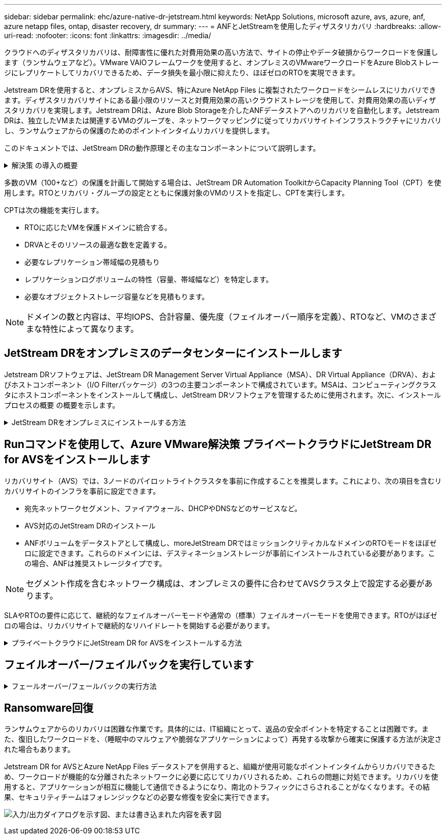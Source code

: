---
sidebar: sidebar 
permalink: ehc/azure-native-dr-jetstream.html 
keywords: NetApp Solutions, microsoft azure, avs, azure, anf, azure netapp files, ontap, disaster recovery, dr 
summary:  
---
= ANFとJetStreamを使用したディザスタリカバリ
:hardbreaks:
:allow-uri-read: 
:nofooter: 
:icons: font
:linkattrs: 
:imagesdir: ../media/


[role="lead"]
クラウドへのディザスタリカバリは、耐障害性に優れた対費用効果の高い方法で、サイトの停止やデータ破損からワークロードを保護します（ランサムウェアなど）。VMware VAIOフレームワークを使用すると、オンプレミスのVMwareワークロードをAzure Blobストレージにレプリケートしてリカバリできるため、データ損失を最小限に抑えたり、ほぼゼロのRTOを実現できます。

Jetstream DRを使用すると、オンプレミスからAVS、特にAzure NetApp Files に複製されたワークロードをシームレスにリカバリできます。ディザスタリカバリサイトにある最小限のリソースと対費用効果の高いクラウドストレージを使用して、対費用効果の高いディザスタリカバリを実現します。Jetstream DRは、Azure Blob Storageを介したANFデータストアへのリカバリを自動化します。Jetstream DRは、独立したVMまたは関連するVMのグループを、ネットワークマッピングに従ってリカバリサイトインフラストラクチャにリカバリし、ランサムウェアからの保護のためのポイントインタイムリカバリを提供します。

このドキュメントでは、JetStream DRの動作原理とその主なコンポーネントについて説明します。

.解決策 の導入の概要
[%collapsible]
====
. JetStream DRソフトウェアをオンプレミスのデータセンターにインストールします。
+
.. JetStream DRソフトウェアバンドルをAzure Marketplace（ZIP）からダウンロードし、JetStream DR MSA（OVA）を指定のクラスタに導入します。
.. I/Oフィルタパッケージを使用してクラスタを設定します(JetStream VIBをインストールします)。
.. DR AVSクラスタと同じリージョンでAzure Blob（Azureストレージアカウント）をプロビジョニング
.. DRVAアプライアンスを導入し、レプリケーションログボリューム（既存のデータストアまたは共有iSCSIストレージからVMDK）を割り当てます。
.. 保護されたドメイン（関連するVMのグループ）を作成し、DRVAとAzure Blob Storage / ANFを割り当てます。
.. 保護を開始します。


. JetStream DRソフトウェアをAzure VMware解決策 プライベートクラウドにインストールします。
+
.. Runコマンドを使用して、JetStream DRをインストールおよび設定します。
.. [Scan Domains]オプションを使用して、同じAzure BLOBコンテナを追加し、ドメインを検出します。
.. 必要なDRVAアプライアンスを導入します。
.. 使用可能なvSANまたはANFデータストアを使用してレプリケーションログボリュームを作成します。
.. 保護されたドメインをインポートし、VMの配置にANFデータストアを使用するようにRocVA（リカバリVA）を設定します。
.. 適切なフェイルオーバーオプションを選択し、ほぼゼロのRTOドメインまたはVMに対して継続的なリハイドレートを開始します。


. 災害発生時に、指定したAVS DRサイトでAzure NetApp Files データストアへのフェイルオーバーをトリガーします。
. 保護対象サイトのリカバリ後、保護対象サイトへのフェイルバックを起動します。開始する前に、前提条件が満たされていることを確認してください https://docs.microsoft.com/en-us/azure/azure-vmware/deploy-disaster-recovery-using-jetstream["リンク"^] また、JetStream Softwareが提供するBandwidth Testing Tool（BWT）を実行して、JetStream DRソフトウェアで使用した場合にAzure BLOBストレージとそのレプリケーション帯域幅のパフォーマンスを評価します。接続を含む前提条件が整ったら、からJetStream DR for AVSをセットアップして登録します https://portal.azure.com/["Azure Marketplace で入手できます"^]。ソフトウェアバンドルをダウンロードしたら、上記のインストールプロセスに進みます。


====
多数のVM（100+など）の保護を計画して開始する場合は、JetStream DR Automation ToolkitからCapacity Planning Tool（CPT）を使用します。RTOとリカバリ・グループの設定とともに保護対象のVMのリストを指定し、CPTを実行します。

CPTは次の機能を実行します。

* RTOに応じたVMを保護ドメインに統合する。
* DRVAとそのリソースの最適な数を定義する。
* 必要なレプリケーション帯域幅の見積もり
* レプリケーションログボリュームの特性（容量、帯域幅など）を特定します。
* 必要なオブジェクトストレージ容量などを見積もります。



NOTE: ドメインの数と内容は、平均IOPS、合計容量、優先度（フェイルオーバー順序を定義）、RTOなど、VMのさまざまな特性によって異なります。



== JetStream DRをオンプレミスのデータセンターにインストールします

Jetstream DRソフトウェアは、JetStream DR Management Server Virtual Appliance（MSA）、DR Virtual Appliance（DRVA）、およびホストコンポーネント（I/O Filterパッケージ）の3つの主要コンポーネントで構成されています。MSAは、コンピューティングクラスタにホストコンポーネントをインストールして構成し、JetStream DRソフトウェアを管理するために使用されます。次に、インストールプロセスの概要 の概要を示します。

.JetStream DRをオンプレミスにインストールする方法
[%collapsible]
====
. 前提条件を確認する。
. キャパシティプランニングツールを実行して、リソースと構成に関する推奨事項を確認します（オプションですが、コンセプトの実証の試用には推奨されます）。
. JetStream DR MSAを指定されたクラスタ内のvSphereホストに展開します。
. ブラウザでDNS名を使用してMSAを起動します。
. vCenterサーバをMSAに登録します。インストールを実行するには、次の手順を実行します。
. JetStream DR MSAが導入され、vCenter Serverが登録されたら、vSphere Web Clientを使用してJetStream DRプラグインにアクセスします。これを行うには、[データセンター]>[設定]>[JetStream DR]に移動します。
+
image:vmware-dr-image8.png["入力/出力ダイアログを示す図、または書き込まれた内容を表す図"]

. JetStream DRインタフェースから、適切なクラスタを選択します。
+
image:vmware-dr-image9.png["入力/出力ダイアログを示す図、または書き込まれた内容を表す図"]

. I/Oフィルタパッケージを使用してクラスタを設定します。
+
image:vmware-dr-image10.png["入力/出力ダイアログを示す図、または書き込まれた内容を表す図"]

. リカバリサイトにAzure Blob Storageを追加します。
. アプライアンスタブからDR仮想アプライアンス（DRVA）を導入します。



NOTE: DRFAはCPTによって自動的に作成できますが、POCトライアルの場合は、DRサイクルを手動で設定して実行することをお勧めします（Start protection > failover > failback）。

JetStream DRVAは、データ複製プロセスの主要な機能を容易にする仮想アプライアンスです。保護されたクラスタには少なくとも1つのDRVAが含まれている必要があります。通常は、ホストごとに1つのDRVAが構成されます。各DRVAは、複数の保護ドメインを管理できます。

image:vmware-dr-image11.png["入力/出力ダイアログを示す図、または書き込まれた内容を表す図"]

この例では、4台のDRVAが80台の仮想マシン用に作成されています。

. 使用可能なデータストアまたは独立した共有iSCSIストレージプールからVMDKを使用して、各DRVAのレプリケーションログボリュームを作成します。
. Protected Domainsタブで、Azure Blob Storageサイト、DRVAインスタンス、およびレプリケーションログに関する情報を使用して、必要な数の保護ドメインを作成します。保護ドメインは、クラスタ内の特定のVMまたはVMのセットを定義します。これらのVMは一緒に保護され、フェイルオーバー/フェイルバック処理の優先順位が割り当てられます。
+
image:vmware-dr-image12.png["入力/出力ダイアログを示す図、または書き込まれた内容を表す図"]

. 保護するVMを選択し、保護ドメインのVM保護を開始します。これにより、指定したBlob Storeへのデータレプリケーションが開始されます。



NOTE: 保護ドメイン内のすべてのVMに同じ保護モードが使用されていることを確認します。


NOTE: ライトバック（VMDK）モードを使用すると、パフォーマンスが向上します。

image:vmware-dr-image13.png["入力/出力ダイアログを示す図、または書き込まれた内容を表す図"]

レプリケーションログボリュームがハイパフォーマンスストレージに配置されていることを確認します。


NOTE: フェイルオーバー実行ブックは、VM（回復グループ）のグループ化、起動順序の設定、およびCPU /メモリの設定とIP設定の変更を行うように構成できます。

====


== Runコマンドを使用して、Azure VMware解決策 プライベートクラウドにJetStream DR for AVSをインストールします

リカバリサイト（AVS）では、3ノードのパイロットライトクラスタを事前に作成することを推奨します。これにより、次の項目を含むリカバリサイトのインフラを事前に設定できます。

* 宛先ネットワークセグメント、ファイアウォール、DHCPやDNSなどのサービスなど。
* AVS対応のJetStream DRのインストール
* ANFボリュームをデータストアとして構成し、moreJetStream DRではミッションクリティカルなドメインのRTOモードをほぼゼロに設定できます。これらのドメインには、デスティネーションストレージが事前にインストールされている必要があります。この場合、ANFは推奨ストレージタイプです。



NOTE: セグメント作成を含むネットワーク構成は、オンプレミスの要件に合わせてAVSクラスタ上で設定する必要があります。

SLAやRTOの要件に応じて、継続的なフェイルオーバーモードや通常の（標準）フェイルオーバーモードを使用できます。RTOがほぼゼロの場合は、リカバリサイトで継続的なリハイドレートを開始する必要があります。

.プライベートクラウドにJetStream DR for AVSをインストールする方法
[%collapsible]
====
Azure VMware解決策 プライベートクラウドにJetStream DR for AVSをインストールするには、次の手順を実行します。

. AzureポータルからAzure VMware解決策 に移動し、プライベートクラウドを選択して、実行コマンド>パッケージ> JSDR.Configurationを選択します。
+

NOTE: Azure VMware解決策 のデフォルトCloudAdminユーザには、AVS対応のJetStream DRをインストールするための十分な権限がありません。Azure VMware解決策 では、JetStream DR用のAzure VMware解決策 実行コマンドを呼び出すことで、JetStream DRを簡単かつ自動でインストールできます。

+
次のスクリーンショットは、DHCPベースのIPアドレスを使用したインストール方法を示しています。

+
image:vmware-dr-image14.png["入力/出力ダイアログを示す図、または書き込まれた内容を表す図"]

. JetStream DR for AVSのインストールが完了したら、ブラウザをリフレッシュします。JetStream DR UIにアクセスするには、SDDC Datacenter > Configure > JetStream DRに移動します。
+
image:vmware-dr-image15.png["入力/出力ダイアログを示す図、または書き込まれた内容を表す図"]

. JetStream DRインターフェイスから、オンプレミスクラスタをストレージサイトとして保護するために使用したAzure Blob Storageアカウントを追加し、Scan Domainsオプションを実行します。
+
image:vmware-dr-image16.png["入力/出力ダイアログを示す図、または書き込まれた内容を表す図"]

. 保護ドメインをインポートしたら、DRVAアプライアンスを展開します。この例では、JetStream DR UIを使用して、リカバリサイトから継続的なリハイドレートを手動で開始します。
+

NOTE: これらの手順は、CPT作成計画を使用して自動化することもできます。

. 使用可能なvSANまたはANFデータストアを使用してレプリケーションログボリュームを作成します。
. 保護ドメインをインポートし、VMの配置にANFデータストアを使用するようにリカバリVAを設定します。
+
image:vmware-dr-image17.png["入力/出力ダイアログを示す図、または書き込まれた内容を表す図"]

+

NOTE: 選択したセグメントでDHCPが有効になっていて、十分なIPが使用可能であることを確認します。ダイナミックIPは、ドメインのリカバリ中に一時的に使用されます。リカバリVM（連続リハイドレートを含む）ごとに、個別のダイナミックIPが必要です。リカバリの完了後、IPは解放され、再利用できます。

. 適切なフェイルオーバーオプション（継続的フェイルオーバーまたはフェイルオーバー）を選択します。この例では、連続リハイドレート（連続フェールオーバー）が選択されています。
+
image:vmware-dr-image18.png["入力/出力ダイアログを示す図、または書き込まれた内容を表す図"]



====


== フェイルオーバー/フェイルバックを実行しています

.フェールオーバー/フェールバックの実行方法
[%collapsible]
====
. オンプレミス環境の保護対象クラスタで障害が発生した場合（部分的または完全な障害）、フェイルオーバーをトリガーします。
+

NOTE: CPTを使用すると、フェイルオーバープランを実行して、Azure Blob StorageからAVSクラスタリカバリサイトにVMをリカバリできます。

+

NOTE: 保護対象のVMがAVSで起動されると、フェイルオーバー後（継続的または標準的なリハイドレート）、保護は自動的に再開され、JetStream DRは、Azure Blob Storage内の適切なコンテナまたは元のコンテナにデータをレプリケートし続けます。

+
image:vmware-dr-image19.png["入力/出力ダイアログを示す図、または書き込まれた内容を表す図"]

+
image:vmware-dr-image20.png["入力/出力ダイアログを示す図、または書き込まれた内容を表す図"]

+
タスクバーにフェイルオーバーアクティビティの進行状況が表示されます。

. タスクが完了すると、リカバリされたVMとビジネスに通常どおりアクセスできます。
+
image:vmware-dr-image21.png["入力/出力ダイアログを示す図、または書き込まれた内容を表す図"]

+
プライマリサイトが起動して再び実行されるようになったら、フェイルバックを実行できます。VM保護が再開され、データの整合性を確認する必要があります。

. オンプレミス環境をリストア災害のタイプによっては、保護対象クラスタの構成をリストアまたは検証しなければならない場合があります。必要に応じて、JetStream DRソフトウェアを再インストールする必要があります。
+

NOTE: 注：Automation Toolkitで提供されている「recovery_utility_prepare_failback」スクリプトを使用すると、古いVMやドメイン情報などの元の保護サイトをクリーンアップできます。

. リストアされたオンプレミス環境にアクセスし、Jetstream DR UIに移動して、適切な保護ドメインを選択します。保護サイトがフェイルバックできる状態になったら、UIで[Failback]オプションを選択します。
+
image:vmware-dr-image22.png["入力/出力ダイアログを示す図、または書き込まれた内容を表す図"]




NOTE: CPTで生成されたフェイルバックプランを使用して、VMとそのデータをオブジェクトストアから元のVMware環境に戻すこともできます。


NOTE: リカバリサイトのVMを一時停止して保護対象サイトで再起動したあとの最大遅延時間を指定します。この時間には、フェイルオーバーVMを停止したあとのレプリケーションの完了、リカバリサイトのクリーンアップにかかる時間、保護サイトでVMを再作成する時間などが含まれます。ネットアップの推奨値は10分です。

フェイルバックプロセスを完了し、VM保護およびデータの整合性が再開されたことを確認する。

====


== Ransomware回復

ランサムウェアからのリカバリは困難な作業です。具体的には、IT組織にとって、返品の安全ポイントを特定することは困難です。また、復旧したワークロードを、（睡眠中のマルウェアや脆弱なアプリケーションによって）再発する攻撃から確実に保護する方法が決定された場合もあります。

Jetstream DR for AVSとAzure NetApp Files データストアを併用すると、組織が使用可能なポイントインタイムからリカバリできるため、ワークロードが機能的な分離されたネットワークに必要に応じてリカバリされるため、これらの問題に対処できます。リカバリを使用すると、アプリケーションが相互に機能して通信できるようになり、南北のトラフィックにさらされることがなくなります。その結果、セキュリティチームはフォレンジックなどの必要な修復を安全に実行できます。

image:vmware-dr-image23.png["入力/出力ダイアログを示す図、または書き込まれた内容を表す図"]
